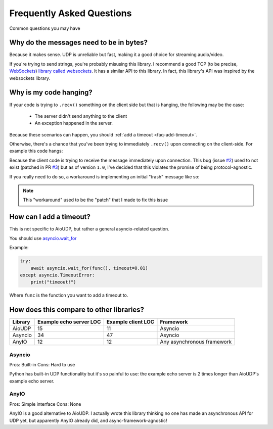 Frequently Asked Questions
==========================

Common questions you may have

.. _faq-why-bytes:

Why do the messages need to be in bytes?
----------------------------------------

Because it makes sense. UDP is unreliable but fast, making it a good choice for streaming audio/video.

If you're trying to send strings, you're probably misusing this library.
I recommend a good TCP (to be precise, `WebSockets <https://en.wikipedia.org/wiki/WebSocket>`_)
`library called websockets <https://websockets.readthedocs.io/en/stable/>`_.
It has a similar API to this library. In fact, this library's API was inspired by the websockets library.

.. _faq-it-hangs:

Why is my code hanging?
-----------------------

If your code is trying to ``.recv()`` something on the client side but
that is hanging, the following may be the case:

 - The server didn't send anything to the client
 - An exception happened in the server.

Because these scenarios can happen, you should :ref:`add a timeout <faq-add-timeout>`.

.. _faq-hang:

Otherwise, there's a chance that you've been trying to immediately ``.recv()`` upon
connecting on the client-side. For example this code hangs:

.. code-block:: python
    :caption: Client code
    :emphasize-lines: 8

    import asyncio

    import aioudp


    async def main():
        async with aioudp.connect("localhost", 9999) as connection:
            assert await connection.recv() == b"Hello world!"


    if __name__ == "__main__":
        asyncio.run(main())

.. code-block:: python
    :caption: Server code

    import asyncio

    import aioudp


    async def main():
        async def handler(connection):
            await connection.send(b"Hello world!")

        async with aioudp.serve("localhost", 9999, handler):
            await asyncio.Future()


    if __name__ == "__main__":
        asyncio.run(main())

Because the client code is trying to receive the message immediately upon connection.
This bug (issue `#2 <https://github.com/ThatXliner/aioudp/issues/2>`_) used to not exist (patched in PR `#3 <https://github.com/ThatXliner/aioudp/pull/3>`_)
but as of version ``1.0``, I've decided that this violates the promise of being protocol-agnostic.

If you really need to do so, a workaround is implementing an initial "trash" message like so:

.. code-block:: python
    :caption: Client code
    :emphasize-lines: 8

    import asyncio

    import aioudp


    async def main():
        async with aioudp.connect("localhost", 9999) as connection:
            await connection.send(b"TRASH")
            assert await connection.recv() == b"Hello world!"


    if __name__ == "__main__":
        asyncio.run(main())

.. code-block:: python
    :caption: Server code
    :emphasize-lines: 8

    import asyncio

    import aioudp


    async def main():
        async def handler(connection):
            await connection.recv()
            await connection.send(b"Hello world!")

        async with aioudp.serve("localhost", 9999, handler):
            await asyncio.Future()


    if __name__ == "__main__":
        asyncio.run(main())

.. note::

    This "workaround" used to be the "patch" that I made to fix this issue


.. _faq-add-timeout:

How can I add a timeout?
------------------------

This is not specific to AioUDP, but rather a general asyncio-related question.

You should use `asyncio.wait_for <https://docs.python.org/3/library/asyncio-task.html#asyncio.wait_for>`_

Example:

.. code-block:: python

    try:
        await asyncio.wait_for(func(), timeout=0.01)
    except asyncio.TimeoutError:
        print("timeout!")

Where ``func`` is the function you want to add a timeout to.

.. _faq-comparison:

How does this compare to other libraries?
-----------------------------------------

.. todo::

    Benchmark speed

+---------+-------------------------+--------------------+----------------------------+
| Library | Example echo server LOC | Example client LOC | Framework                  |
+=========+=========================+====================+============================+
| AioUDP  | 15                      | 11                 | Asyncio                    |
+---------+-------------------------+--------------------+----------------------------+
| Asyncio | 34                      | 47                 | Asyncio                    |
+---------+-------------------------+--------------------+----------------------------+
| AnyIO   | 12                      | 12                 | Any asynchronous framework |
+---------+-------------------------+--------------------+----------------------------+

Asyncio
~~~~~~~

Pros: Built-in
Cons: Hard to use

Python has built-in UDP functionality but it's so painful to use: the example echo server is 2 times longer than AioUDP's example echo server.

AnyIO
~~~~~~~

Pros: Simple interface
Cons: None

AnyIO is a good alternative to AioUDP. I actually wrote this library thinking no one has made an asynchronous API for UDP yet, but apparently AnyIO already did, and async-framework-agnostic!
